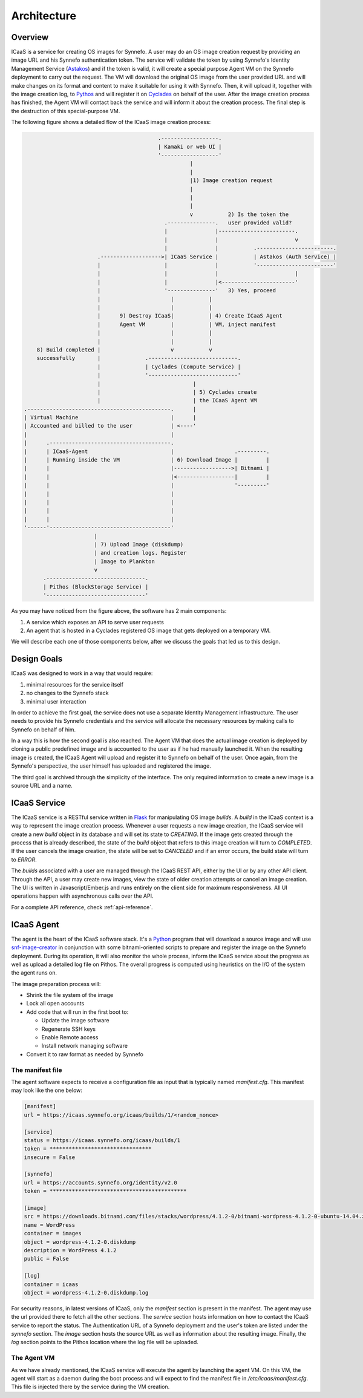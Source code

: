 Architecture
============

Overview
^^^^^^^^

ICaaS is a service for creating OS images for Synnefo. A user may do an OS
image creation request by providing an image URL and his Synnefo authentication
token. The service will validate the token by using Synnefo's Identity
Management Service (`Astakos <https://www.synnefo.org/docs/synnefo/latest/astakos.html>`_)
and if the token is valid, it will create a special purpose Agent VM on the
Synnefo deployment to carry out the request. The VM will download the original
OS image from the user provided URL and will make changes on its format and
content to make it suitable for using it with Synnefo. Then, it will upload it,
together with the image creation log, to `Pythos
<https://www.synnefo.org/docs/synnefo/latest/pithos.html>`_ and will register
it on `Cyclades <https://www.synnefo.org/docs/synnefo/latest/cyclades.html>`_
on behalf of the user. After the image creation process has finished, the Agent
VM will contact back the service and will inform it about the creation process.
The final step is the destruction of this special-purpose VM.

The following figure shows a detailed flow of the ICaaS image creation process:

.. code-block:: javascript

                                              .------------------.
                                              | Kamaki or web UI |
                                              '------------------'
                                                        |
                                                        |
                                                        |1) Image creation request
                                                        |
                                                        |
                                                        |
                                                        v           2) Is the token the
                                                .---------------.   user provided valid?
                                                |               |------------------------.
                                                |               |                        v
                                                |               |           .------------------------.
                           .------------------->| ICaaS Service |           | Astakos (Auth Service) |
                           |                    |               |           '------------------------'
                           |                    |               |                        |
                           |                    |               |<-----------------------'
                           |                    '---------------'   3) Yes, proceed
                           |                      |           |
                           |                      |           |
                           |      9) Destroy ICaaS|           | 4) Create ICaaS Agent
                           |      Agent VM        |           | VM, inject manifest
                           |                      |           |
                           |                      |           |
        8) Build completed |                      v           v
        successfully       |              .----------------------------.
                           |              | Cyclades (Compute Service) |
                           |              '----------------------------'
                           |                             |
                           |                             | 5) Cyclades create
                           |                             | the ICaaS Agent VM
    .---------------------------------------------.      |
    | Virtual Machine                             |      |
    | Accounted and billed to the user            | <----'
    |                                             |
    |      .--------------------------------------.
    |      | ICaaS-Agent                          |                   .---------.
    |      | Running inside the VM                | 6) Download Image |         |
    |      |                                      |------------------>| Bitnami |
    |      |                                      |<------------------|         |
    |      |                                      |                   '---------'
    |      |                                      |
    |      |                                      |
    |      |                                      |
    |      |                                      |
    '------'--------------------------------------'
                          |
                          | 7) Upload Image (diskdump)
                          | and creation logs. Register
                          | Image to Plankton
                          v
          .-------------------------------.
          | Pithos (BlockStorage Service) |
          '-------------------------------'


As you may have noticed from the figure above, the software has 2 main
components:

1. A service which exposes an API to serve user requests
2. An agent that is hosted in a Cyclades registered OS image that gets
   deployed on a temporary VM.

We will describe each one of those components below, after we discuss the goals
that led us to this design.

Design Goals
^^^^^^^^^^^^

ICaaS was designed to work in a way that would require:

1. minimal resources for the service itself
2. no changes to the Synnefo stack
3. minimal user interaction

In order to achieve the first goal, the service does not use a separate
Identity Management infrastructure. The user needs to provide his Synnefo
credentials and the service will allocate the necessary resources by making
calls to Synnefo on behalf of him.

In a way this is how the second goal is also reached. The Agent VM that does
the actual image creation is deployed by cloning a public predefined image and
is accounted to the user as if he had manually launched it. When the resulting
image is created, the ICaaS Agent will upload and register it to Synnefo on
behalf of the user. Once again, from the Synnefo's perspective, the user
himself has uploaded and registered the image.

The third goal is archived through the simplicity of the interface. The only
required information to create a new image is a source URL and a name.


ICaaS Service
^^^^^^^^^^^^^

The ICaaS service is a RESTful service written in `Flask
<http://flask.pocoo.org/>`_ for manipulating OS image *builds*. A *build* in
the ICaaS context is a way to represent the image creation process. Whenever a
user requests a new image creation, the ICaaS service will create a new *build*
object in its database and will set its state to *CREATING*. If the image
gets created through the process that is already described, the state of the
*build* object that refers to this image creation will turn to *COMPLETED*.
If the user cancels the image creation, the state will be set to *CANCELED*
and if an error occurs, the build state will turn to *ERROR*.

The *builds* associated with a user are managed through the ICaaS REST API,
either by the UI or by any other API client. Through the API, a user may create
new images, view the state of older creation attempts or cancel an image
creation. The UI is written in Javascript/Ember.js and runs entirely on the
client side for maximum responsiveness. All UI operations happen with
asynchronous calls over the API.

For a complete API reference, check :ref:`api-reference`.

ICaaS Agent
^^^^^^^^^^^

The agent is the heart of the ICaaS software stack. It's a `Python
<https://www.python.org>`_ program that will download a source image and will
use `snf-image-creator
<https://www.synnefo.org/docs/snf-image-creator/latest/index.html>`_ in
conjunction with some bitnami-oriented scripts to prepare and register the
image on the Synnefo deployment. During its operation, it will also monitor the
whole process, inform the ICaaS service about the progress as well as upload a
detailed log file on Pithos. The overall progress is computed using heuristics
on the I/O of the system the agent runs on.

The image preparation process will:

* Shrink the file system of the image
* Lock all open accounts
* Add code that will run in the first boot to:

  - Update the image software
  - Regenerate SSH keys
  - Enable Remote access
  - Install network managing software
* Convert it to raw format as needed by Synnefo

The manifest file
-----------------

The agent software expects to receive a configuration file as input that is
typically named `manifest.cfg`. This manifest may look like the one below:

.. code-block:: ini 

  [manifest]
  url = https://icaas.synnefo.org/icaas/builds/1/<random_nonce>

  [service]
  status = https://icaas.synnefo.org/icaas/builds/1
  token = ********************************
  insecure = False
  
  [synnefo]
  url = https://accounts.synnefo.org/identity/v2.0
  token = *******************************************
  
  [image]
  src = https://downloads.bitnami.com/files/stacks/wordpress/4.1.2-0/bitnami-wordpress-4.1.2-0-ubuntu-14.04.zip
  name = WordPress
  container = images
  object = wordpress-4.1.2-0.diskdump
  description = WordPress 4.1.2
  public = False
  
  [log]
  container = icaas
  object = wordpress-4.1.2-0.diskdump.log

For security reasons, in latest versions of ICaaS, only the `manifest` section
is present in the manifest. The agent may use the url provided there to fetch
all the other sections. The `service` section hosts information on how to
contact the ICaaS service to report the status. The Authentication URL of a
Synnefo deployment and the user's token are listed under the `synnefo` section.
The `image` section hosts the source URL as well as information about the
resulting image. Finally, the `log` section points to the Pithos location where
the log file will be uploaded.

The Agent VM
------------

As we have already mentioned, the ICaaS service will execute the agent by
launching the agent VM. On this VM, the agent will start as a daemon during the
boot process and will expect to find the manifest file in
`/etc/icaas/manifest.cfg`. This file is injected there by the service during
the VM creation.
